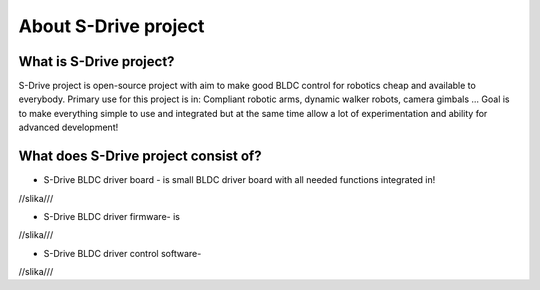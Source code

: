 About S-Drive project
=======================================

.. meta::
   :description lang=en: About S-Drive project

What is S-Drive project?
---------------------------

S-Drive project is open-source project with aim to make good BLDC control for robotics cheap and available to everybody.
Primary use for this project is in: Compliant robotic arms, dynamic walker robots, camera gimbals ...
Goal is to make everything simple to use and integrated but at the same time allow a lot of experimentation and ability for advanced development!

What does S-Drive project consist of?
--------------------------------------

* S-Drive BLDC driver board - is small BLDC driver board with all needed functions integrated in!
//slika///

* S-Drive BLDC driver firmware- is 
//slika///

* S-Drive BLDC driver control software- 
//slika///
